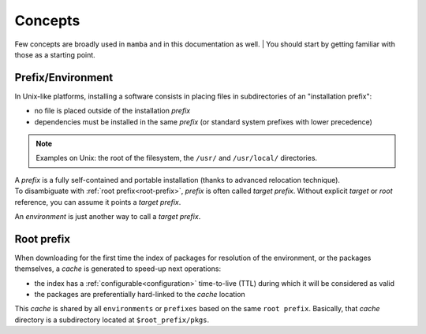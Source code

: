.. _concepts:

Concepts
--------

Few concepts are broadly used in ``mamba`` and in this documentation as well.
| You should start by getting familiar with those as a starting point.


Prefix/Environment
==================


In Unix-like platforms, installing a software consists in placing files in subdirectories of an "installation prefix":

.. image:: prefix.png
  :height: 300
  :align: center

- no file is placed outside of the installation *prefix*
- dependencies must be installed in the same *prefix* (or standard system prefixes with lower precedence)

.. note::
    Examples on Unix: the root of the filesystem, the ``/usr/`` and ``/usr/local/`` directories.

| A *prefix* is a fully self-contained and portable installation (thanks to advanced relocation technique).
| To disambiguate with :ref:`root prefix<root-prefix>`, *prefix* is often called *target prefix*. Without explicit *target* or *root* reference, you can assume it points a *target prefix*.

An *environment* is just another way to call a *target prefix*. 

.. _root-prefix:

Root prefix
===========

When downloading for the first time the index of packages for resolution of the environment, or the packages themselves, a *cache* is generated to speed-up next operations:

- the index has a :ref:`configurable<configuration>` time-to-live (TTL) during which it will be considered as valid
- the packages are preferentially hard-linked to the *cache* location

This *cache* is shared by all ``environments`` or ``prefixes`` based on the same ``root prefix``. Basically, that *cache* directory is a subdirectory located at ``$root_prefix/pkgs``.


